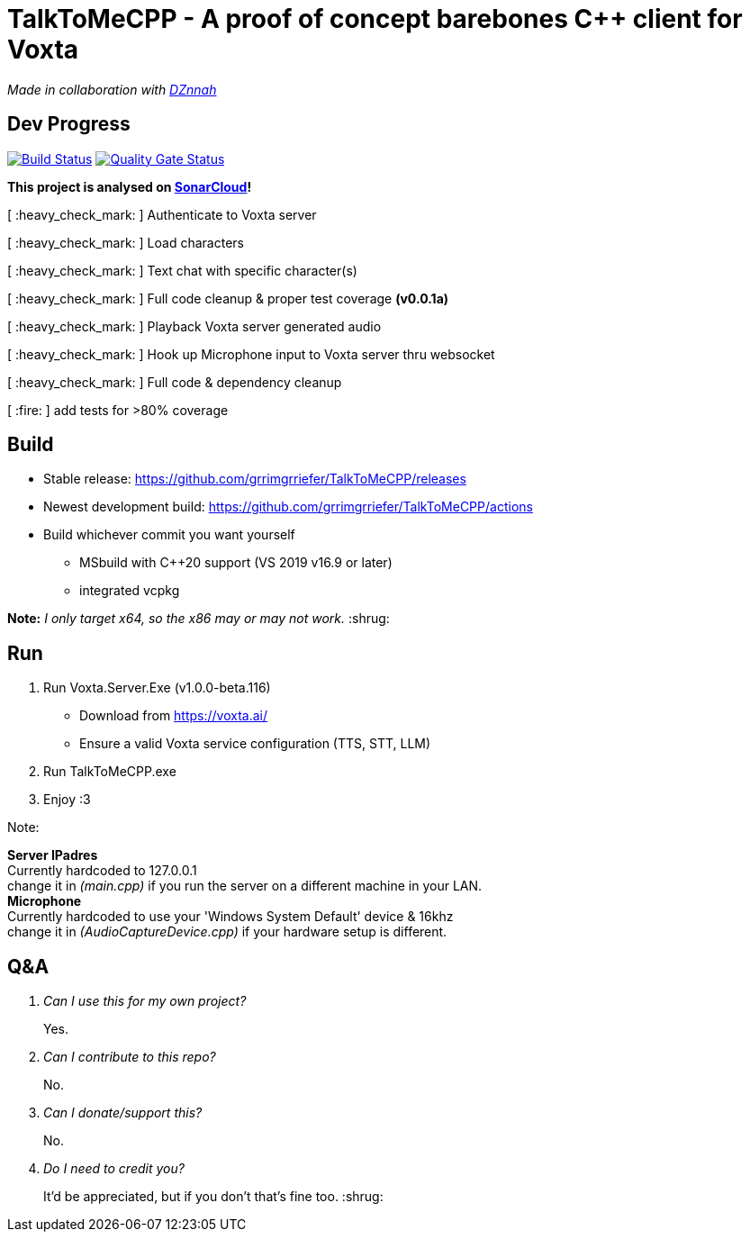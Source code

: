 = TalkToMeCPP - A proof of concept barebones C++ client for Voxta

_Made in collaboration with https://twitter.com/DZnnah[DZnnah]_

== Dev Progress

:uri-qg-status: https://sonarcloud.io/dashboard?id=grrimgrriefer_TalkToMeCPP
:img-qg-status: https://sonarcloud.io/api/project_badges/measure?project=grrimgrriefer_TalkToMeCPP&metric=alert_status
:uri-build-status: https://github.com/grrimgrriefer/TalkToMeCPP/actions/workflows/msbuild.yml
:img-build-status: https://github.com/grrimgrriefer/TalkToMeCPP/actions/workflows/msbuild.yml/badge.svg

image:{img-build-status}[Build Status, link={uri-build-status}]
image:{img-qg-status}[Quality Gate Status,link={uri-qg-status}]

*This project is analysed on https://sonarcloud.io/project/overview?id=grrimgrriefer_TalkToMeCPP[SonarCloud]!*

[ :heavy_check_mark: ]   Authenticate to Voxta server

[ :heavy_check_mark: ]   Load characters

[ :heavy_check_mark:	]   Text chat with specific character(s)

[ :heavy_check_mark:		]   Full code cleanup & proper test coverage *(v0.0.1a)*

[ :heavy_check_mark:	]   Playback Voxta server generated audio

[ :heavy_check_mark:	]   Hook up Microphone input to Voxta server thru websocket

[ :heavy_check_mark:		]   Full code & dependency cleanup

[ :fire:		]   add tests for >80% coverage

== Build

* Stable release: https://github.com/grrimgrriefer/TalkToMeCPP/releases
* Newest development build: https://github.com/grrimgrriefer/TalkToMeCPP/actions
* Build whichever commit you want yourself
** MSbuild with C++20 support (VS 2019 v16.9 or later)
** integrated vcpkg

*Note:* _I only target x64, so the x86 may or may not work._ :shrug:
  
== Run

1. Run Voxta.Server.Exe (v1.0.0-beta.116)
  - Download from https://voxta.ai/
  - Ensure a valid Voxta service configuration (TTS, STT, LLM)
2. Run TalkToMeCPP.exe
3. Enjoy :3

Note:

*Server IPadres* +
Currently hardcoded to 127.0.0.1 + 
change it in _(main.cpp)_ if you run the server on a different machine in your LAN. +
*Microphone*  +
Currently hardcoded to use your 'Windows System Default' device & 16khz + 
change it in _(AudioCaptureDevice.cpp)_ if your hardware setup is different.

== Q&A

[qanda]
Can I use this for my own project?:: Yes.
Can I contribute to this repo?:: No.
Can I donate/support this?:: No. 
Do I need to credit you?:: It'd be appreciated, but if you don't that's fine too. :shrug:
